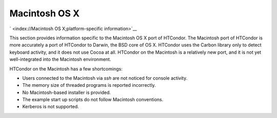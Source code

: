       

Macintosh OS X
==============

` <index://Macintosh OS X;platform-specific information>`__

This section provides information specific to the Macintosh OS X port of
HTCondor. The Macintosh port of HTCondor is more accurately a port of
HTCondor to Darwin, the BSD core of OS X. HTCondor uses the Carbon
library only to detect keyboard activity, and it does not use Cocoa at
all. HTCondor on the Macintosh is a relatively new port, and it is not
yet well-integrated into the Macintosh environment.

HTCondor on the Macintosh has a few shortcomings:

-  Users connected to the Macintosh via *ssh* are not noticed for
   console activity.
-  The memory size of threaded programs is reported incorrectly.
-  No Macintosh-based installer is provided.
-  The example start up scripts do not follow Macintosh conventions.
-  Kerberos is not supported.

      
